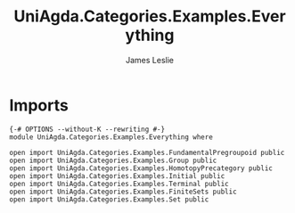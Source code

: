 #+title: UniAgda.Categories.Examples.Everything
#+author: James Leslie
#+STARTUP: noindent hideblocks latexpreview
* Imports
#+begin_src agda2
{-# OPTIONS --without-K --rewriting #-}
module UniAgda.Categories.Examples.Everything where

open import UniAgda.Categories.Examples.FundamentalPregroupoid public
open import UniAgda.Categories.Examples.Group public
open import UniAgda.Categories.Examples.HomotopyPrecategory public
open import UniAgda.Categories.Examples.Initial public
open import UniAgda.Categories.Examples.Terminal public
open import UniAgda.Categories.Examples.FiniteSets public
open import UniAgda.Categories.Examples.Set public
#+end_src